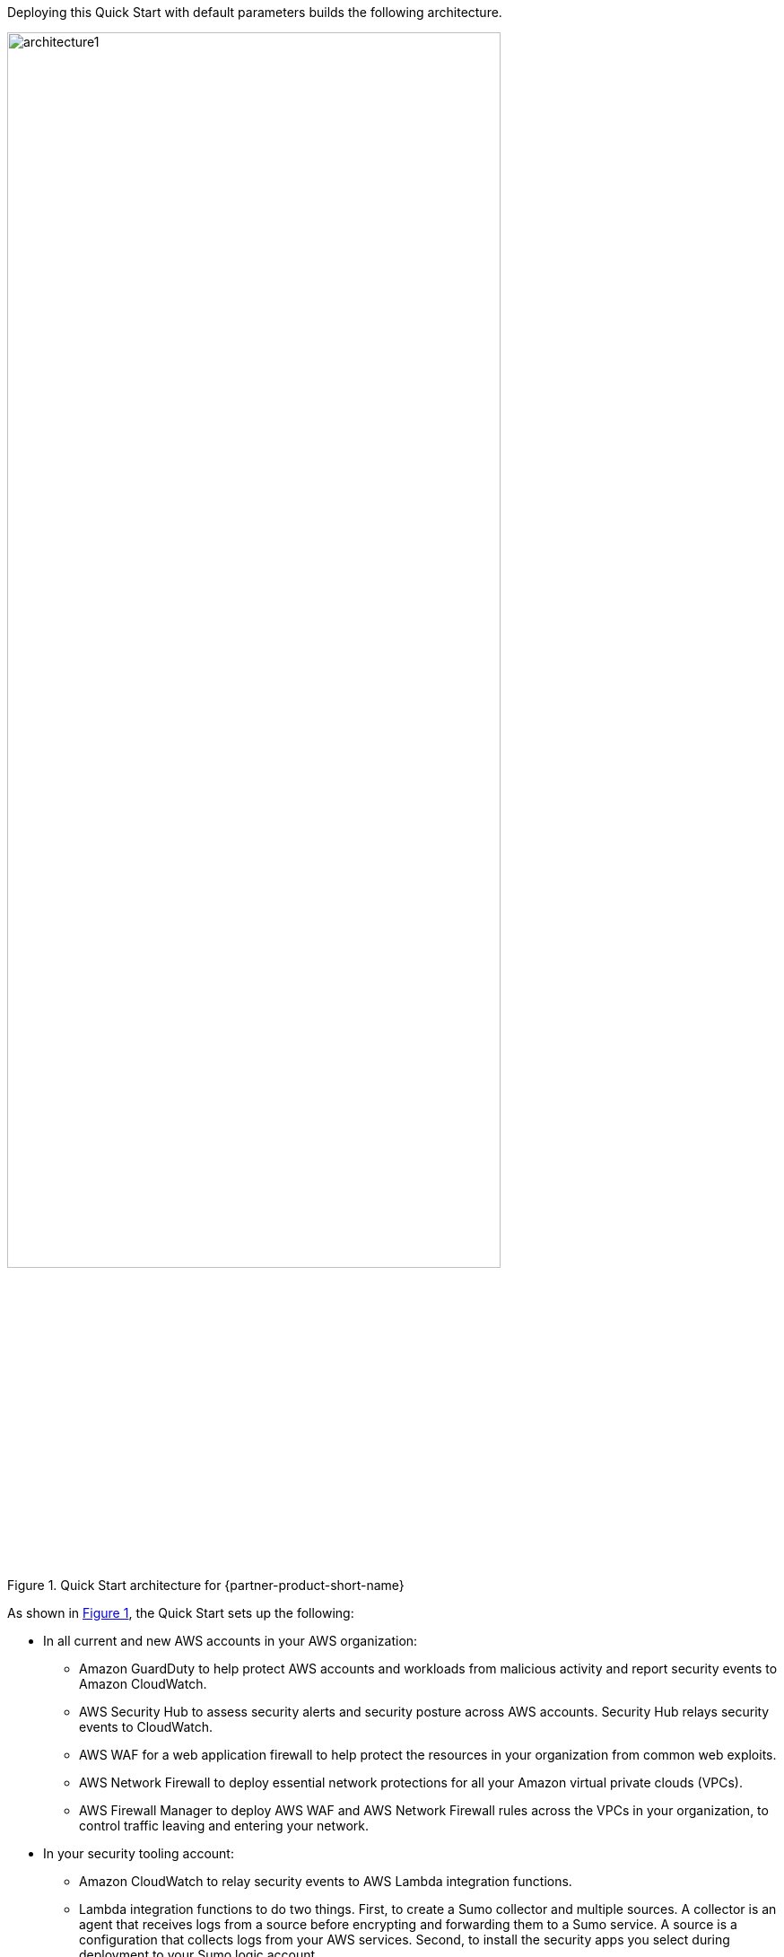 :xrefstyle: short

Deploying this Quick Start with default parameters builds the following architecture.

[#architecture1]
.Quick Start architecture for {partner-product-short-name}
// [link=images/sumo-logic-aws-organizations-architecture-diagram.png]
image::../docs/deployment_guide/images/sumo-logic-aws-organizations-architecture-diagram.png[architecture1, 80%]

As shown in <<architecture1>>, the Quick Start sets up the following:

* In all current and new AWS accounts in your AWS organization:
** Amazon GuardDuty to help protect AWS accounts and workloads from malicious activity and report security events to Amazon CloudWatch.
** AWS Security Hub to assess security alerts and security posture across AWS accounts. Security Hub relays security events to CloudWatch.
** AWS WAF for a web application firewall to help protect the resources in your organization from common web exploits.
** AWS Network Firewall to deploy essential network protections for all your Amazon virtual private clouds (VPCs).
** AWS Firewall Manager to deploy AWS WAF and AWS Network Firewall rules across the VPCs in your organization, to control traffic leaving and entering your network.

* In your security tooling account:
** Amazon CloudWatch to relay security events to AWS Lambda integration functions.
** Lambda integration functions to do two things. First, to create a Sumo collector and multiple sources. A collector is an agent that receives logs from a source before encrypting and forwarding them to a Sumo service. A source is a configuration that collects logs from your AWS services. Second, to install the security apps you select during deployment to your Sumo logic account.
** Amazon Kinesis Data Firehose to forward AWS WAF logs to Sumo Logic.
** An Amazon Simple Storage Service (Amazon S3) bucket to store AWS Network Firewall logs.
** An Amazon Simple Notification Service (Amazon SNS) topic to publish logs to Sumo Logic when Network Firewall saves logs to the S3 bucket.

* In your organization management account, AWS CloudTrail to track user activity and API usage in the organization.

* In your log archive account:
** An Amazon Simple Storage Service (Amazon S3) bucket to store CloudTrail logs.
** An Amazon Simple Notification Service (Amazon SNS) topic to publish logs to Sumo Logic when CloudTrail saves logs to the S3 bucket.

NOTE: This Quick Start deploys Amazon GuardDuty and AWS CloudTrail across all accounts in your organization, incurring costs for these services in each account. 
